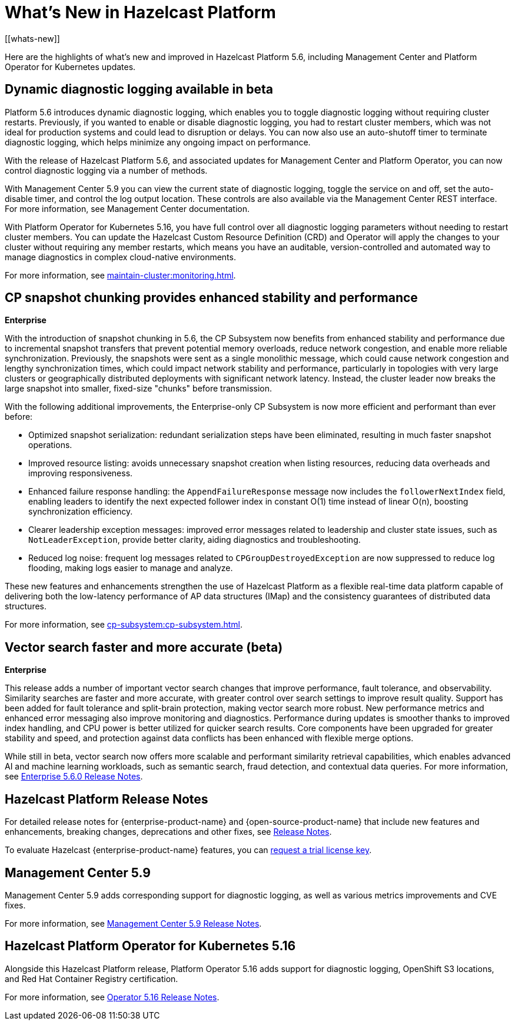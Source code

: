 = What's New in Hazelcast Platform
:description: Here are the highlights of what's new and improved in Hazelcast Platform 5.6, including Management Center and Platform Operator for Kubernetes updates.
[[whats-new]]

{description}

== Dynamic diagnostic logging available in beta

Platform 5.6 introduces dynamic diagnostic logging, which enables you to toggle diagnostic logging without requiring cluster restarts. Previously, if you wanted to enable or disable diagnostic logging, you had to restart cluster members, which was not ideal for production systems and could lead to disruption or delays. You can now also use an auto-shutoff timer to terminate diagnostic logging, which helps minimize any ongoing impact on performance.

With the release of Hazelcast Platform 5.6, and associated updates for Management Center and Platform Operator, you can now control diagnostic logging via a number of methods.

With Management Center 5.9 you can view the current state of diagnostic logging, toggle the service on and off, set the auto-disable timer, and control the log output location. These controls are also available via the Management Center REST interface. For more information, see Management Center documentation.

With Platform Operator for Kubernetes 5.16, you have full control over all diagnostic logging parameters without needing to restart cluster members. You can update the Hazelcast Custom Resource Definition (CRD) and Operator will apply the changes to your cluster without requiring any member restarts, which means you have an auditable, version-controlled and automated way to manage diagnostics in complex cloud-native environments.

For more information, see xref:maintain-cluster:monitoring.adoc#diagnostics[].

== CP snapshot chunking provides enhanced stability and performance
[.enterprise]*Enterprise* 

With the introduction of snapshot chunking in 5.6, the CP Subsystem now benefits from enhanced stability and performance due to incremental snapshot transfers that prevent potential memory overloads, reduce network congestion, and enable more reliable synchronization. Previously, the snapshots were sent as a single monolithic message, which could cause network congestion and lengthy synchronization times, which could impact network stability and performance, particularly in topologies with very large clusters or geographically distributed deployments with significant network latency. Instead, the cluster leader now breaks the large snapshot into smaller, fixed-size "chunks" before transmission. 

With the following additional improvements, the Enterprise-only CP Subsystem is now more efficient and performant than ever before:

* Optimized snapshot serialization: redundant serialization steps have been eliminated, resulting in much faster snapshot operations.
* Improved resource listing: avoids unnecessary snapshot creation when listing resources, reducing data overheads and improving responsiveness.
* Enhanced failure response handling: the `AppendFailureResponse` message now includes the `followerNextIndex` field, enabling leaders to identify the next expected follower index in constant O(1) time instead of linear O(n), boosting synchronization efficiency.
* Clearer leadership exception messages: improved error messages related to leadership and cluster state issues, such as `NotLeaderException`, provide better clarity, aiding diagnostics and troubleshooting.
* Reduced log noise: frequent log messages related to `CPGroupDestroyedException` are now suppressed to reduce log flooding, making logs easier to manage and analyze.

These new features and enhancements strengthen the use of Hazelcast Platform as a flexible real-time data platform capable of delivering both the low-latency performance of AP data structures (IMap) and the consistency guarantees of distributed data structures. 

For more information, see xref:cp-subsystem:cp-subsystem.adoc[].

== Vector search faster and more accurate (beta)
[.enterprise]*Enterprise* 

This release adds a number of important vector search changes that improve performance, fault tolerance, and observability. Similarity searches are faster and more accurate, with greater control over search settings to improve result quality. Support has been added for fault tolerance and split-brain protection, making vector search more robust. New performance metrics and enhanced error messaging also improve monitoring and diagnostics. Performance during updates is smoother thanks to improved index handling, and CPU power is better utilized for quicker search results. Core components have been upgraded for greater stability and speed, and protection against data conflicts has been enhanced with flexible merge options.

While still in beta, vector search now offers more scalable and performant similarity retrieval capabilities, which enables advanced AI and machine learning workloads, such as semantic search, fraud detection, and contextual data queries. For more information, see xref:release-notes:enterprise.adoc#5-6-0[Enterprise 5.6.0 Release Notes].

== Hazelcast Platform Release Notes

For detailed release notes for {enterprise-product-name} and {open-source-product-name} that include new features and enhancements, breaking changes, deprecations and other fixes, see xref:release-notes:releases.adoc[Release Notes].

To evaluate Hazelcast {enterprise-product-name} features, you can https://hazelcast.com/trial-request/?utm_source=docs-website[request a trial license key].

== Management Center 5.9

Management Center 5.9 adds corresponding support for diagnostic logging, as well as various metrics improvements and CVE fixes.

For more information, see xref:{page-latest-supported-mc}@management-center:release-notes:releases.adoc[Management Center 5.9 Release Notes].

== Hazelcast Platform Operator for Kubernetes 5.16

Alongside this Hazelcast Platform release, Platform Operator 5.16 adds support for diagnostic logging, OpenShift S3 locations, and Red Hat Container Registry certification.

For more information, see link:https://docs.hazelcast.com/operator/5.16/release-notes.adoc[Operator 5.16 Release Notes].
